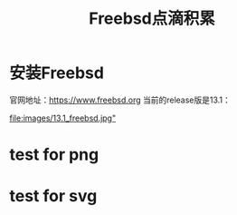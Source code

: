 #+title: Freebsd点滴积累
#+OPTIONS: toc:t num:t

* 安装Freebsd
  官网地址：[[https://www.freebsd.org]]
  当前的release版是13.1：
  # #+html: <img src="/images/13.1_freebsd.jpg" />
  [[https://www.sina.com.cn][file:images/13.1_freebsd.jpg"]]
* test for png
  #+html: <img src="/images/test.png" />
* test for svg  
  [[https://melpa.org/#/projectile][file:https://melpa.org/packages/projectile-badge.svg]]
  

